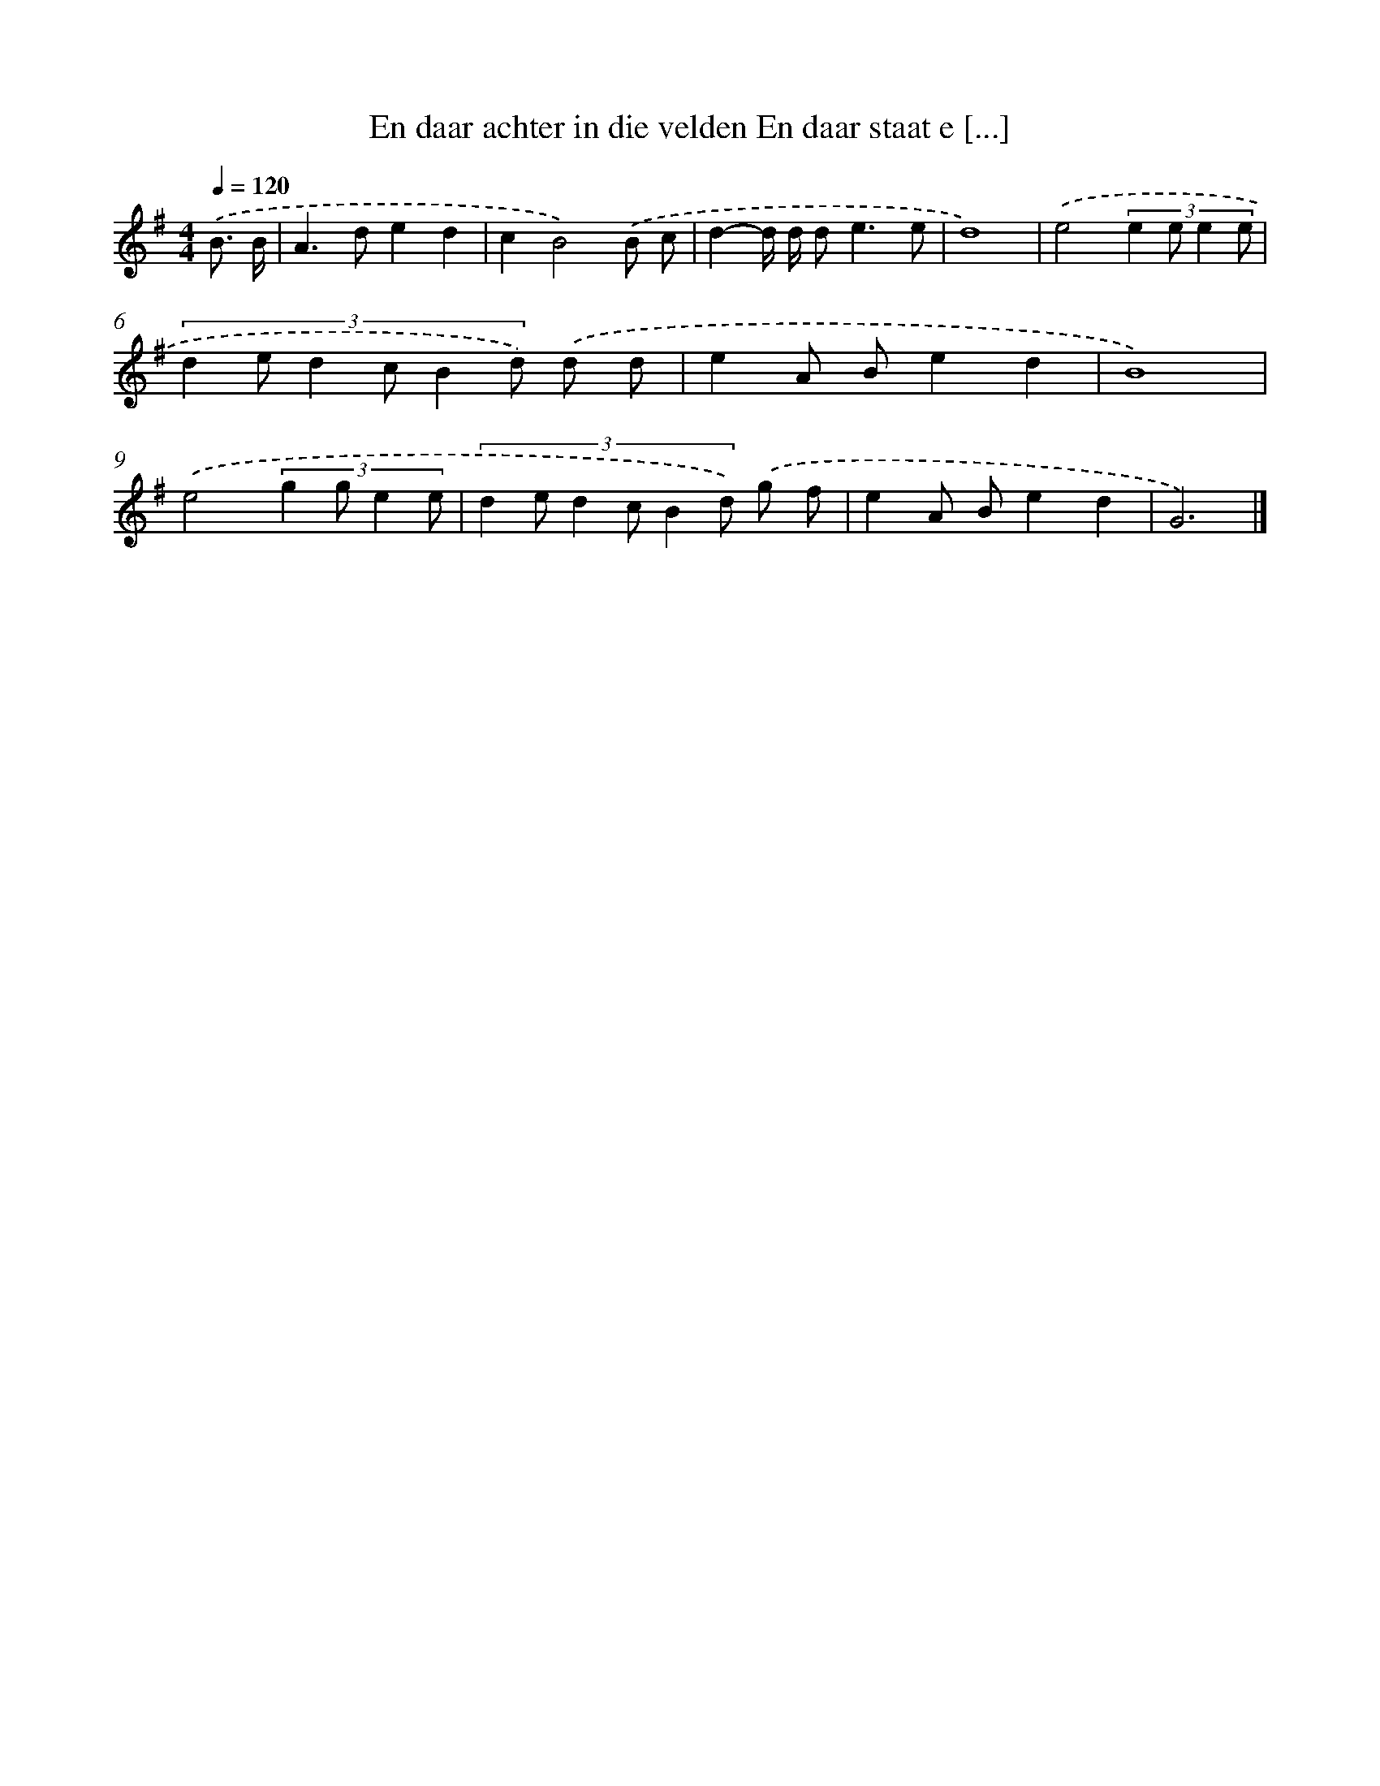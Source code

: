 X: 3424
T: En daar achter in die velden En daar staat e [...]
%%abc-version 2.0
%%abcx-abcm2ps-target-version 5.9.1 (29 Sep 2008)
%%abc-creator hum2abc beta
%%abcx-conversion-date 2018/11/01 14:36:00
%%humdrum-veritas 3088527147
%%humdrum-veritas-data 3222619403
%%continueall 1
%%barnumbers 0
L: 1/8
M: 4/4
Q: 1/4=120
K: G clef=treble
.('B3/ B/ [I:setbarnb 1]|
A2>d2e2d2 |
c2B4).('B c |
d2-d/ d/ d2<e2e |
d8) |
.('e4(3:2:4e2 e e2 e |
(3:2:6d2 e d2 c B2 d) .('d d |
e2A Be2d2 |
B8) |
.('e4(3:2:4g2 g e2 e |
(3:2:6d2 e d2 c B2 d) .('g f |
e2A Be2d2 |
G6) |]
